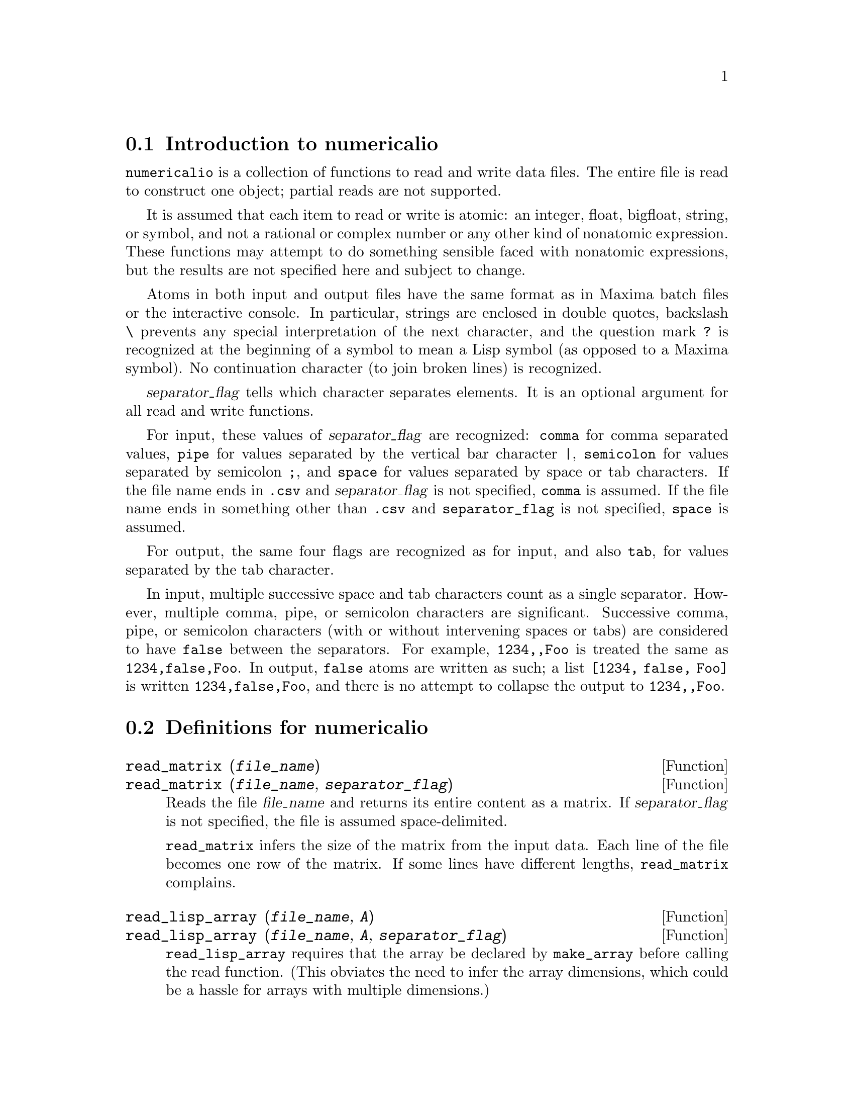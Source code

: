 @menu
* Introduction to numericalio::
* Definitions for numericalio::
@end menu

@node Introduction to numericalio, Definitions for numericalio, numericalio, numericalio
@section Introduction to numericalio

@code{numericalio} is a collection of functions to read and write data files.
The entire file is read to construct one object;
partial reads are not supported.

It is assumed that each item to read or write is atomic:
an integer, float, bigfloat, string, or symbol,
and not a rational or complex number or any other kind of nonatomic expression.
These functions may attempt to do something sensible faced with nonatomic expressions,
but the results are not specified here and subject to change.

Atoms in both input and output files have the same format as
in Maxima batch files or the interactive console.
In particular, strings are enclosed in double quotes,
backslash @code{\} prevents any special interpretation of the next character,
and the question mark @code{?} is recognized at the beginning of a symbol
to mean a Lisp symbol (as opposed to a Maxima symbol).
No continuation character (to join broken lines) is recognized.

@var{separator_flag} tells which character separates elements.
It is an optional argument for all read and write functions.

For input, these values of @var{separator_flag} are recognized:
@code{comma} for comma separated values,
@code{pipe} for values separated by the vertical bar character @code{|},
@code{semicolon} for values separated by semicolon @code{;}, 
and @code{space} for values separated by space or tab characters.
If the file name ends in @code{.csv} and @var{separator_flag} is not specified,
@code{comma} is assumed.
If the file name ends in something other than @code{.csv} and @code{separator_flag} is not specified,
@code{space} is assumed.

For output, the same four flags are recognized as for input,
and also @code{tab}, for values separated by the tab character.

In input, multiple successive space and tab characters count as a single separator.
However, multiple comma, pipe, or semicolon characters are significant.
Successive comma, pipe, or semicolon characters (with or without intervening spaces or tabs)
are considered to have @code{false} between the separators.
For example, @code{1234,,Foo} is treated the same as @code{1234,false,Foo}.
In output, @code{false} atoms are written as such;
a list @code{[1234, false, Foo]} is written @code{1234,false,Foo},
and there is no attempt to collapse the output to @code{1234,,Foo}.

@node Definitions for numericalio,  , Introduction to numericalio, numericalio
@section Definitions for numericalio

@deffn {Function} read_matrix (@var{file_name})
@deffnx {Function} read_matrix (@var{file_name}, @var{separator_flag})
Reads the file @var{file_name} and returns its entire content as a matrix.
If @var{separator_flag} is not specified, the file is assumed space-delimited.

@code{read_matrix} infers the size of the matrix from the input data.
Each line of the file becomes one row of the matrix.
If some lines have different lengths, @code{read_matrix} complains.

@end deffn

@deffn {Function} read_lisp_array (@var{file_name}, @var{A})
@deffnx {Function} read_lisp_array (@var{file_name}, @var{A}, @var{separator_flag})

@code{read_lisp_array} requires that the array
be declared by @code{make_array} before calling
the read function. (This obviates the need to infer the array 
dimensions, which could be a hassle for arrays with multiple dimensions.)

@code{read_lisp_array} does not check to see that the 
input file conforms in some way to the array dimensions; the input
is read as a flat list, then the array is filled using @code{fillarray}.

@end deffn

@deffn {Function} read_maxima_array (@var{file_name}, @var{A})
@deffnx {Function} read_maxima_array (@var{file_name}, @var{A}, @var{separator_flag})

@code{read_maxima_array} requires that the array
be declared by @code{array} before calling
the read function. (This obviates the need to infer the array 
dimensions, which could be a hassle for arrays with multiple dimensions.)

@code{read_maxima_array} does not check to see that the 
input file conforms in some way to the array dimensions; the input
is read as a flat list, then the array is filled using @code{fillarray}.

@end deffn

@deffn {Function} read_hashed_array (@var{file_name}, @var{A})
@deffnx {Function} read_hashed_array (@var{file_name}, @var{A}, @var{separator_flag})

@code{read_hashed_array} treats the first item on a line as a
hash key, and associates the remainder of the line (as a list) with the key.
For example,
the line @code{567 12 17 32 55} is equivalent to @code{A[567]: [12, 17, 32, 55]$}.
Lines need not have the same numbers of elements.

@end deffn

@deffn {Function} read_nested_list (@var{file_name})
@deffnx {Function} read_nested_list (@var{file_name}, @var{separator_flag})

@code{read_nested_list} returns a list which has a sublist for each
line of input. Lines need not have the same numbers of elements.
Empty lines are @i{not} ignored: an empty line yields an empty sublist.

@end deffn

@deffn {Function} read_list (@var{file_name})
@deffnx {Function} read_list (@var{file_name}, @var{separator_flag})

@code{read_list} reads all input into a flat list.
@code{read_list} ignores end-of-line characters.

@end deffn

@deffn {Function} write_data (@var{X}, @var{file_name})
@deffnx {Function} write_data (@var{object}, @var{file_name}, @var{separator_flag})

@code{write_data} writes the object @var{X} to the file @var{file_name}.

@code{write_data} writes matrices in row-major form,
with one line per row.

@code{write_data} writes Lisp and Maxima declared arrays in
row-major form, with a new line at the end of every slab.
Higher-dimensional slabs are separated by additional new lines.

@code{write_data} writes hashed arrays with a key followed by
the associated list on each line.

@code{write_data} writes a nested list with each sublist on one line.

@code{write_data} writes a flat list all on one line.

Whether @code{write_data} appends or truncates its output file
is governed by the global variable @code{file_output_append}.

@end deffn

